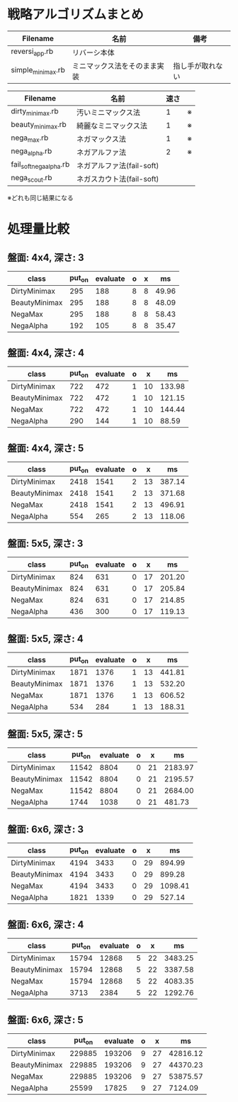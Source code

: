 * 戦略アルゴリズムまとめ

|-------------------+------------------------------+------------------|
| Filename          | 名前                         | 備考             |
|-------------------+------------------------------+------------------|
| reversi_app.rb    | リバーシ本体                 |                  |
| simple_minimax.rb | ミニマックス法をそのまま実装 | 指し手が取れない |
|-------------------+------------------------------+------------------|

|-------------------------+---------------------------+------+----|
| Filename                | 名前                      | 速さ |    |
|-------------------------+---------------------------+------+----|
| dirty_minimax.rb        | 汚いミニマックス法        |    1 | ※ |
| beauty_minimax.rb       | 綺麗なミニマックス法      |    1 | ※ |
| nega_max.rb             | ネガマックス法            |    1 | ※ |
| nega_alpha.rb           | ネガアルファ法            |    2 | ※ |
| fail_soft_nega_alpha.rb | ネガアルファ法(fail-soft) |      |    |
| nega_scout.rb           | ネガスカウト法(fail-soft) |      |    |
|-------------------------+---------------------------+------+----|

※どれも同じ結果になる

* 処理量比較

** 盤面: 4x4, 深さ: 3
|---------------+--------+----------+---+---+-------|
| class         | put_on | evaluate | o | x |    ms |
|---------------+--------+----------+---+---+-------|
| DirtyMinimax  |    295 |      188 | 8 | 8 | 49.96 |
| BeautyMinimax |    295 |      188 | 8 | 8 | 48.09 |
| NegaMax       |    295 |      188 | 8 | 8 | 58.43 |
| NegaAlpha     |    192 |      105 | 8 | 8 | 35.47 |
|---------------+--------+----------+---+---+-------|

** 盤面: 4x4, 深さ: 4
|---------------+--------+----------+---+----+--------|
| class         | put_on | evaluate | o |  x |     ms |
|---------------+--------+----------+---+----+--------|
| DirtyMinimax  |    722 |      472 | 1 | 10 | 133.98 |
| BeautyMinimax |    722 |      472 | 1 | 10 | 121.15 |
| NegaMax       |    722 |      472 | 1 | 10 | 144.44 |
| NegaAlpha     |    290 |      144 | 1 | 10 |  88.59 |
|---------------+--------+----------+---+----+--------|

** 盤面: 4x4, 深さ: 5
|---------------+--------+----------+---+----+--------|
| class         | put_on | evaluate | o |  x |     ms |
|---------------+--------+----------+---+----+--------|
| DirtyMinimax  |   2418 |     1541 | 2 | 13 | 387.14 |
| BeautyMinimax |   2418 |     1541 | 2 | 13 | 371.68 |
| NegaMax       |   2418 |     1541 | 2 | 13 | 496.91 |
| NegaAlpha     |    554 |      265 | 2 | 13 | 118.06 |
|---------------+--------+----------+---+----+--------|

** 盤面: 5x5, 深さ: 3
|---------------+--------+----------+---+----+--------|
| class         | put_on | evaluate | o |  x |     ms |
|---------------+--------+----------+---+----+--------|
| DirtyMinimax  |    824 |      631 | 0 | 17 | 201.20 |
| BeautyMinimax |    824 |      631 | 0 | 17 | 205.84 |
| NegaMax       |    824 |      631 | 0 | 17 | 214.85 |
| NegaAlpha     |    436 |      300 | 0 | 17 | 119.13 |
|---------------+--------+----------+---+----+--------|

** 盤面: 5x5, 深さ: 4
|---------------+--------+----------+---+----+--------|
| class         | put_on | evaluate | o |  x |     ms |
|---------------+--------+----------+---+----+--------|
| DirtyMinimax  |   1871 |     1376 | 1 | 13 | 441.81 |
| BeautyMinimax |   1871 |     1376 | 1 | 13 | 532.20 |
| NegaMax       |   1871 |     1376 | 1 | 13 | 606.52 |
| NegaAlpha     |    534 |      284 | 1 | 13 | 188.31 |
|---------------+--------+----------+---+----+--------|

** 盤面: 5x5, 深さ: 5
|---------------+--------+----------+---+----+---------|
| class         | put_on | evaluate | o |  x |      ms |
|---------------+--------+----------+---+----+---------|
| DirtyMinimax  |  11542 |     8804 | 0 | 21 | 2183.97 |
| BeautyMinimax |  11542 |     8804 | 0 | 21 | 2195.57 |
| NegaMax       |  11542 |     8804 | 0 | 21 | 2684.00 |
| NegaAlpha     |   1744 |     1038 | 0 | 21 |  481.73 |
|---------------+--------+----------+---+----+---------|

** 盤面: 6x6, 深さ: 3
|---------------+--------+----------+---+----+---------|
| class         | put_on | evaluate | o |  x |      ms |
|---------------+--------+----------+---+----+---------|
| DirtyMinimax  |   4194 |     3433 | 0 | 29 |  894.99 |
| BeautyMinimax |   4194 |     3433 | 0 | 29 |  899.28 |
| NegaMax       |   4194 |     3433 | 0 | 29 | 1098.41 |
| NegaAlpha     |   1821 |     1339 | 0 | 29 |  527.14 |
|---------------+--------+----------+---+----+---------|

** 盤面: 6x6, 深さ: 4
|---------------+--------+----------+---+----+---------|
| class         | put_on | evaluate | o |  x |      ms |
|---------------+--------+----------+---+----+---------|
| DirtyMinimax  |  15794 |    12868 | 5 | 22 | 3483.25 |
| BeautyMinimax |  15794 |    12868 | 5 | 22 | 3387.58 |
| NegaMax       |  15794 |    12868 | 5 | 22 | 4083.35 |
| NegaAlpha     |   3713 |     2384 | 5 | 22 | 1292.76 |
|---------------+--------+----------+---+----+---------|

** 盤面: 6x6, 深さ: 5
|---------------+--------+----------+---+----+----------|
| class         | put_on | evaluate | o |  x |       ms |
|---------------+--------+----------+---+----+----------|
| DirtyMinimax  | 229885 |   193206 | 9 | 27 | 42816.12 |
| BeautyMinimax | 229885 |   193206 | 9 | 27 | 44370.23 |
| NegaMax       | 229885 |   193206 | 9 | 27 | 53875.57 |
| NegaAlpha     |  25599 |    17825 | 9 | 27 |  7124.09 |
|---------------+--------+----------+---+----+----------|

